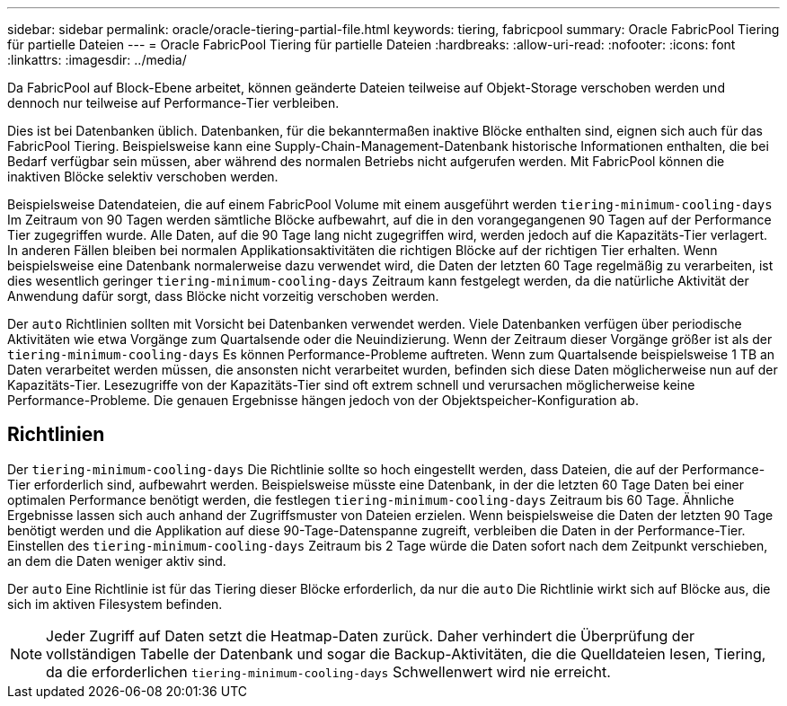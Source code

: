 ---
sidebar: sidebar 
permalink: oracle/oracle-tiering-partial-file.html 
keywords: tiering, fabricpool 
summary: Oracle FabricPool Tiering für partielle Dateien 
---
= Oracle FabricPool Tiering für partielle Dateien
:hardbreaks:
:allow-uri-read: 
:nofooter: 
:icons: font
:linkattrs: 
:imagesdir: ../media/


[role="lead"]
Da FabricPool auf Block-Ebene arbeitet, können geänderte Dateien teilweise auf Objekt-Storage verschoben werden und dennoch nur teilweise auf Performance-Tier verbleiben.

Dies ist bei Datenbanken üblich. Datenbanken, für die bekanntermaßen inaktive Blöcke enthalten sind, eignen sich auch für das FabricPool Tiering. Beispielsweise kann eine Supply-Chain-Management-Datenbank historische Informationen enthalten, die bei Bedarf verfügbar sein müssen, aber während des normalen Betriebs nicht aufgerufen werden. Mit FabricPool können die inaktiven Blöcke selektiv verschoben werden.

Beispielsweise Datendateien, die auf einem FabricPool Volume mit einem ausgeführt werden `tiering-minimum-cooling-days` Im Zeitraum von 90 Tagen werden sämtliche Blöcke aufbewahrt, auf die in den vorangegangenen 90 Tagen auf der Performance Tier zugegriffen wurde. Alle Daten, auf die 90 Tage lang nicht zugegriffen wird, werden jedoch auf die Kapazitäts-Tier verlagert. In anderen Fällen bleiben bei normalen Applikationsaktivitäten die richtigen Blöcke auf der richtigen Tier erhalten. Wenn beispielsweise eine Datenbank normalerweise dazu verwendet wird, die Daten der letzten 60 Tage regelmäßig zu verarbeiten, ist dies wesentlich geringer `tiering-minimum-cooling-days` Zeitraum kann festgelegt werden, da die natürliche Aktivität der Anwendung dafür sorgt, dass Blöcke nicht vorzeitig verschoben werden.

Der `auto` Richtlinien sollten mit Vorsicht bei Datenbanken verwendet werden. Viele Datenbanken verfügen über periodische Aktivitäten wie etwa Vorgänge zum Quartalsende oder die Neuindizierung. Wenn der Zeitraum dieser Vorgänge größer ist als der `tiering-minimum-cooling-days` Es können Performance-Probleme auftreten. Wenn zum Quartalsende beispielsweise 1 TB an Daten verarbeitet werden müssen, die ansonsten nicht verarbeitet wurden, befinden sich diese Daten möglicherweise nun auf der Kapazitäts-Tier. Lesezugriffe von der Kapazitäts-Tier sind oft extrem schnell und verursachen möglicherweise keine Performance-Probleme. Die genauen Ergebnisse hängen jedoch von der Objektspeicher-Konfiguration ab.



== Richtlinien

Der `tiering-minimum-cooling-days` Die Richtlinie sollte so hoch eingestellt werden, dass Dateien, die auf der Performance-Tier erforderlich sind, aufbewahrt werden. Beispielsweise müsste eine Datenbank, in der die letzten 60 Tage Daten bei einer optimalen Performance benötigt werden, die festlegen `tiering-minimum-cooling-days` Zeitraum bis 60 Tage. Ähnliche Ergebnisse lassen sich auch anhand der Zugriffsmuster von Dateien erzielen. Wenn beispielsweise die Daten der letzten 90 Tage benötigt werden und die Applikation auf diese 90-Tage-Datenspanne zugreift, verbleiben die Daten in der Performance-Tier. Einstellen des `tiering-minimum-cooling-days` Zeitraum bis 2 Tage würde die Daten sofort nach dem Zeitpunkt verschieben, an dem die Daten weniger aktiv sind.

Der `auto` Eine Richtlinie ist für das Tiering dieser Blöcke erforderlich, da nur die `auto` Die Richtlinie wirkt sich auf Blöcke aus, die sich im aktiven Filesystem befinden.


NOTE: Jeder Zugriff auf Daten setzt die Heatmap-Daten zurück. Daher verhindert die Überprüfung der vollständigen Tabelle der Datenbank und sogar die Backup-Aktivitäten, die die Quelldateien lesen, Tiering, da die erforderlichen `tiering-minimum-cooling-days` Schwellenwert wird nie erreicht.
